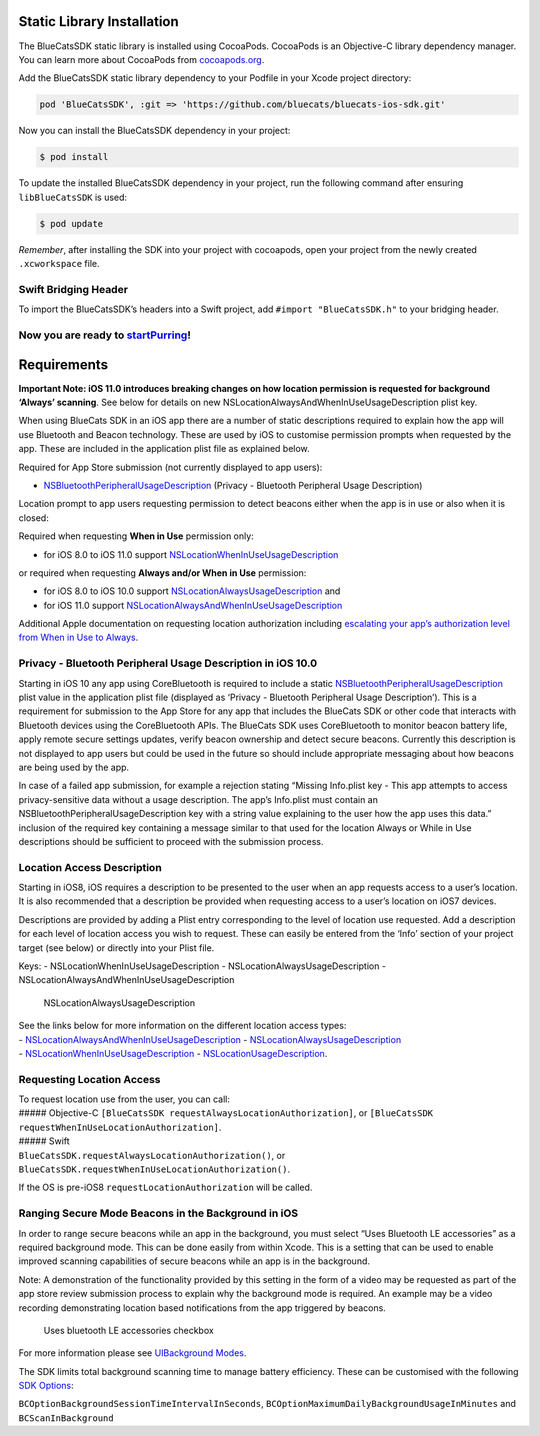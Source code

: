 Static Library Installation
~~~~~~~~~~~~~~~~~~~~~~~~~~~

The BlueCatsSDK static library is installed using CocoaPods. CocoaPods
is an Objective-C library dependency manager. You can learn more about
CocoaPods from `cocoapods.org <https://cocoapods.org/>`__.

Add the BlueCatsSDK static library dependency to your Podfile in your
Xcode project directory:

.. code:: ruby

   pod 'BlueCatsSDK', :git => 'https://github.com/bluecats/bluecats-ios-sdk.git'

Now you can install the BlueCatsSDK dependency in your project:

.. code:: sh

   $ pod install

To update the installed BlueCatsSDK dependency in your project, run the
following command after ensuring ``libBlueCatsSDK`` is used:

.. code:: sh

   $ pod update

*Remember*, after installing the SDK into your project with cocoapods,
open your project from the newly created ``.xcworkspace`` file.

Swift Bridging Header
^^^^^^^^^^^^^^^^^^^^^

To import the BlueCatsSDK’s headers into a Swift project, add
``#import "BlueCatsSDK.h"`` to your bridging header.

Now you are ready to `startPurring <https://developer.bluecats.com/guides/startpurring#ios>`__!
^^^^^^^^^^^^^^^^^^^^^^^^^^^^^^^^^^^^^^^^^^^^^^^^^^^^^^^^^^^^^^^^^^^^^^^^^^^^^^^^^^^^^^^^^^^^^^^

Requirements
~~~~~~~~~~~~

**Important Note: iOS 11.0 introduces breaking changes on how location
permission is requested for background ‘Always’ scanning**. See below
for details on new NSLocationAlwaysAndWhenInUseUsageDescription plist
key.

When using BlueCats SDK in an iOS app there are a number of static
descriptions required to explain how the app will use Bluetooth and
Beacon technology. These are used by iOS to customise permission prompts
when requested by the app. These are included in the application plist
file as explained below.

Required for App Store submission (not currently displayed to app
users):

-  `NSBluetoothPeripheralUsageDescription <https://developer.apple.com/library/content/documentation/General/Reference/InfoPlistKeyReference/Articles/CocoaKeys.html#//apple_ref/doc/plist/info/NSBluetoothPeripheralUsageDescription>`__
   (Privacy - Bluetooth Peripheral Usage Description)

Location prompt to app users requesting permission to detect beacons
either when the app is in use or also when it is closed:

Required when requesting **When in Use** permission only:

-  for iOS 8.0 to iOS 11.0 support
   `NSLocationWhenInUseUsageDescription <https://developer.apple.com/library/ios/documentation/General/Reference/InfoPlistKeyReference/Articles/CocoaKeys.html#//apple_ref/doc/plist/info/NSLocationWhenInUseUsageDescription>`__

or required when requesting **Always and/or When in Use** permission:

-  for iOS 8.0 to iOS 10.0 support
   `NSLocationAlwaysUsageDescription <https://developer.apple.com/library/ios/documentation/General/Reference/InfoPlistKeyReference/Articles/CocoaKeys.html#//apple_ref/doc/plist/info/NSLocationAlwaysUsageDescription>`__
   and
-  for iOS 11.0 support
   `NSLocationAlwaysAndWhenInUseUsageDescription <https://developer.apple.com/documentation/corelocation/choosing_the_authorization_level_for_location_services/requesting_always_authorization>`__

Additional Apple documentation on requesting location authorization
including `escalating your app’s authorization level from When in Use to
Always <https://developer.apple.com/documentation/corelocation/choosing_the_authorization_level_for_location_services/requesting_always_authorization>`__.

Privacy - Bluetooth Peripheral Usage Description in iOS 10.0
^^^^^^^^^^^^^^^^^^^^^^^^^^^^^^^^^^^^^^^^^^^^^^^^^^^^^^^^^^^^

Starting in iOS 10 any app using CoreBluetooth is required to include a
static
`NSBluetoothPeripheralUsageDescription <https://developer.apple.com/library/content/documentation/General/Reference/InfoPlistKeyReference/Articles/CocoaKeys.html#//apple_ref/doc/plist/info/NSBluetoothPeripheralUsageDescription>`__
plist value in the application plist file (displayed as ‘Privacy -
Bluetooth Peripheral Usage Description’). This is a requirement for
submission to the App Store for any app that includes the BlueCats SDK
or other code that interacts with Bluetooth devices using the
CoreBluetooth APIs. The BlueCats SDK uses CoreBluetooth to monitor
beacon battery life, apply remote secure settings updates, verify beacon
ownership and detect secure beacons. Currently this description is not
displayed to app users but could be used in the future so should include
appropriate messaging about how beacons are being used by the app.

In case of a failed app submission, for example a rejection stating
“Missing Info.plist key - This app attempts to access privacy-sensitive
data without a usage description. The app’s Info.plist must contain an
NSBluetoothPeripheralUsageDescription key with a string value explaining
to the user how the app uses this data.” inclusion of the required key
containing a message similar to that used for the location Always or
While in Use descriptions should be sufficient to proceed with the
submission process.

Location Access Description
^^^^^^^^^^^^^^^^^^^^^^^^^^^

Starting in iOS8, iOS requires a description to be presented to the user
when an app requests access to a user’s location. It is also recommended
that a description be provided when requesting access to a user’s
location on iOS7 devices.

Descriptions are provided by adding a Plist entry corresponding to the
level of location use requested. Add a description for each level of
location access you wish to request. These can easily be entered from
the ‘Info’ section of your project target (see below) or directly into
your Plist file.

Keys: - NSLocationWhenInUseUsageDescription -
NSLocationAlwaysUsageDescription -
NSLocationAlwaysAndWhenInUseUsageDescription

.. figure:: https://i.imgur.com/G55cRZi.png
   :alt: NSLocationAlwaysUsageDescription

   NSLocationAlwaysUsageDescription

| See the links below for more information on the different location
  access types:
| -
  `NSLocationAlwaysAndWhenInUseUsageDescription <https://developer.apple.com/documentation/corelocation/choosing_the_authorization_level_for_location_services/requesting_always_authorization>`__
  -
  `NSLocationAlwaysUsageDescription <https://developer.apple.com/library/ios/documentation/General/Reference/InfoPlistKeyReference/Articles/CocoaKeys.html#//apple_ref/doc/plist/info/NSLocationAlwaysUsageDescription>`__
| -
  `NSLocationWhenInUseUsageDescription <https://developer.apple.com/library/ios/documentation/General/Reference/InfoPlistKeyReference/Articles/CocoaKeys.html#//apple_ref/doc/plist/info/NSLocationWhenInUseUsageDescription>`__
  -
  `NSLocationUsageDescription <https://developer.apple.com/library/ios/documentation/General/Reference/InfoPlistKeyReference/Articles/CocoaKeys.html#//apple_ref/doc/plist/info/NSLocationUsageDescription>`__.

Requesting Location Access
^^^^^^^^^^^^^^^^^^^^^^^^^^

| To request location use from the user, you can call:
| ##### Objective-C
  ``[BlueCatsSDK requestAlwaysLocationAuthorization]``, or
  ``[BlueCatsSDK requestWhenInUseLocationAuthorization]``.
| ##### Swift
| ``BlueCatsSDK.requestAlwaysLocationAuthorization()``, or
  ``BlueCatsSDK.requestWhenInUseLocationAuthorization()``.

If the OS is pre-iOS8 ``requestLocationAuthorization`` will be called.

Ranging Secure Mode Beacons in the Background in iOS
^^^^^^^^^^^^^^^^^^^^^^^^^^^^^^^^^^^^^^^^^^^^^^^^^^^^

In order to range secure beacons while an app in the background, you
must select “Uses Bluetooth LE accessories” as a required background
mode. This can be done easily from within Xcode. This is a setting that
can be used to enable improved scanning capabilities of secure beacons
while an app is in the background.

Note: A demonstration of the functionality provided by this setting in
the form of a video may be requested as part of the app store review
submission process to explain why the background mode is required. An
example may be a video recording demonstrating location based
notifications from the app triggered by beacons.

.. figure:: https://s3-us-west-1.amazonaws.com/sdk-guide/gelato/usesLEAccessories.png
   :alt: Uses bluetooth LE accessories checkbox

   Uses bluetooth LE accessories checkbox

For more information please see `UIBackground
Modes <https://developer.apple.com/library/ios/documentation/General/Reference/InfoPlistKeyReference/Articles/iPhoneOSKeys.html#//apple_ref/doc/uid/TP40009252-SW22>`__.

The SDK limits total background scanning time to manage battery
efficiency. These can be customised with the following `SDK
Options <https://developer.bluecats.com/docs/versions/3.0/sdk-options#ios-specific>`__:

``BCOptionBackgroundSessionTimeIntervalInSeconds``,
``BCOptionMaximumDailyBackgroundUsageInMinutes`` and
``BCScanInBackground``
